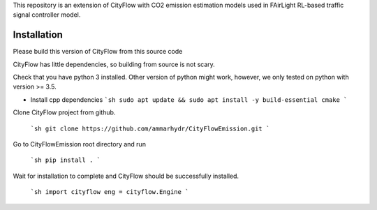 This repository is an extension of CityFlow with CO2 emission estimation models used in FAirLight RL-based traffic signal controller model.

Installation
-----

Please build this version of CityFlow from this source code


CityFlow has little dependencies, so building from source is not scary.

Check that you have python 3 installed. Other version of python might work, however, we only tested on python with version >= 3.5.

* Install cpp dependencies
  ```sh
  sudo apt update && sudo apt install -y build-essential cmake
  ```


Clone CityFlow project from github.

  ```sh
  git clone https://github.com/ammarhydr/CityFlowEmission.git
  ```

Go to CityFlowEmission root directory and run

  ```sh
  pip install .
  ```

Wait for installation to complete and CityFlow should be successfully installed.

  ```sh
  import cityflow
  eng = cityflow.Engine
  ```
